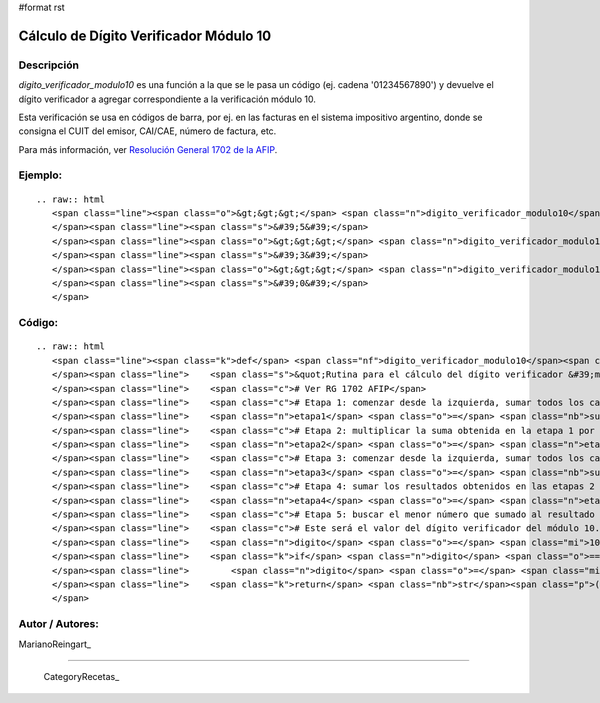 #format rst

Cálculo de Dígito Verificador Módulo 10
---------------------------------------

Descripción
:::::::::::

*digito_verificador_modulo10* es una función a la que se le pasa un código (ej. cadena '01234567890') y devuelve el dígito verificador a agregar correspondiente a la verificación módulo 10.

Esta verificación se usa en códigos de barra, por ej. en las facturas en el sistema impositivo argentino, donde se consigna el CUIT del emisor, CAI/CAE, número de factura, etc. 

Para más información, ver `Resolución General 1702 de la AFIP`_.

Ejemplo:
::::::::

::

   .. raw:: html
      <span class="line"><span class="o">&gt;&gt;&gt;</span> <span class="n">digito_verificador_modulo10</span><span class="p">(</span><span class="s">&quot;01234567890&quot;</span><span class="p">)</span>
      </span><span class="line"><span class="s">&#39;5&#39;</span>
      </span><span class="line"><span class="o">&gt;&gt;&gt;</span> <span class="n">digito_verificador_modulo10</span><span class="p">(</span><span class="s">&#39;111111111112233334444444444444455555555&#39;</span><span class="p">)</span>
      </span><span class="line"><span class="s">&#39;3&#39;</span>
      </span><span class="line"><span class="o">&gt;&gt;&gt;</span> <span class="n">digito_verificador_modulo10</span><span class="p">(</span><span class="s">&#39;123456789012345678901234567890123456789&#39;</span><span class="p">)</span>
      </span><span class="line"><span class="s">&#39;0&#39;</span>
      </span>

Código:
:::::::

::

   .. raw:: html
      <span class="line"><span class="k">def</span> <span class="nf">digito_verificador_modulo10</span><span class="p">(</span><span class="n">codigo</span><span class="p">):</span>
      </span><span class="line">    <span class="s">&quot;Rutina para el cálculo del dígito verificador &#39;módulo 10&#39;&quot;</span>
      </span><span class="line">    <span class="c"># Ver RG 1702 AFIP</span>
      </span><span class="line">    <span class="c"># Etapa 1: comenzar desde la izquierda, sumar todos los caracteres ubicados en las posiciones impares.</span>
      </span><span class="line">    <span class="n">etapa1</span> <span class="o">=</span> <span class="nb">sum</span><span class="p">([</span><span class="nb">int</span><span class="p">(</span><span class="n">c</span><span class="p">)</span> <span class="k">for</span> <span class="n">i</span><span class="p">,</span><span class="n">c</span> <span class="ow">in</span> <span class="nb">enumerate</span><span class="p">(</span><span class="n">codigo</span><span class="p">)</span> <span class="k">if</span> <span class="ow">not</span> <span class="n">i</span><span class="o">%</span><span class="mi">2</span><span class="p">])</span>
      </span><span class="line">    <span class="c"># Etapa 2: multiplicar la suma obtenida en la etapa 1 por el número 3</span>
      </span><span class="line">    <span class="n">etapa2</span> <span class="o">=</span> <span class="n">etapa1</span> <span class="o">*</span> <span class="mi">3</span>
      </span><span class="line">    <span class="c"># Etapa 3: comenzar desde la izquierda, sumar todos los caracteres que están ubicados en las posiciones pares.</span>
      </span><span class="line">    <span class="n">etapa3</span> <span class="o">=</span> <span class="nb">sum</span><span class="p">([</span><span class="nb">int</span><span class="p">(</span><span class="n">c</span><span class="p">)</span> <span class="k">for</span> <span class="n">i</span><span class="p">,</span><span class="n">c</span> <span class="ow">in</span> <span class="nb">enumerate</span><span class="p">(</span><span class="n">codigo</span><span class="p">)</span> <span class="k">if</span> <span class="n">i</span><span class="o">%</span><span class="mi">2</span><span class="p">])</span>
      </span><span class="line">    <span class="c"># Etapa 4: sumar los resultados obtenidos en las etapas 2 y 3.</span>
      </span><span class="line">    <span class="n">etapa4</span> <span class="o">=</span> <span class="n">etapa2</span> <span class="o">+</span> <span class="n">etapa3</span>
      </span><span class="line">    <span class="c"># Etapa 5: buscar el menor número que sumado al resultado obtenido en la etapa 4 dé un número múltiplo de 10. </span>
      </span><span class="line">    <span class="c"># Este será el valor del dígito verificador del módulo 10.</span>
      </span><span class="line">    <span class="n">digito</span> <span class="o">=</span> <span class="mi">10</span> <span class="o">-</span> <span class="p">(</span><span class="n">etapa4</span> <span class="o">-</span> <span class="p">(</span><span class="nb">int</span><span class="p">(</span><span class="n">etapa4</span> <span class="o">/</span> <span class="mi">10</span><span class="p">)</span> <span class="o">*</span> <span class="mi">10</span><span class="p">))</span>
      </span><span class="line">    <span class="k">if</span> <span class="n">digito</span> <span class="o">==</span> <span class="mi">10</span><span class="p">:</span>
      </span><span class="line">        <span class="n">digito</span> <span class="o">=</span> <span class="mi">0</span>
      </span><span class="line">    <span class="k">return</span> <span class="nb">str</span><span class="p">(</span><span class="n">digito</span><span class="p">)</span>
      </span>

Autor / Autores:
::::::::::::::::

MarianoReingart_

-------------------------



  CategoryRecetas_

.. ############################################################################

.. _Resolución General 1702 de la AFIP: http://www.afip.gov.ar/afip/resol170204.html

